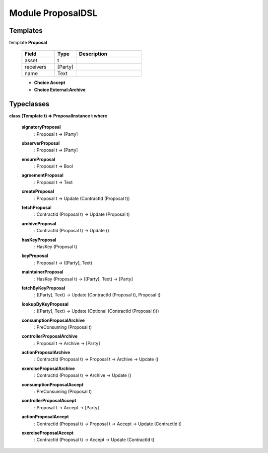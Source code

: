 
.. _module-proposaldsl-55246:

Module ProposalDSL
------------------


Templates
^^^^^^^^^

.. _template-proposaldsl-proposal-62786:

template **Proposal**

  .. list-table::
     :widths: 15 10 30
     :header-rows: 1
  
     * - Field
       - Type
       - Description
     * - asset
       - t
       -
     * - receivers
       - [Party]
       -
     * - name
       - Text
       -

  + **Choice Accept**
  + **Choice External:Archive**

Typeclasses
^^^^^^^^^^^

.. _class-proposaldsl-proposalinstance-15268:

**class (Template t) => ProposalInstance t where**
  
  .. _function-proposaldsl-signatoryproposal-98755:
  
  **signatoryProposal**
    : Proposal t -> [Party]


  
  .. _function-proposaldsl-observerproposal-918:
  
  **observerProposal**
    : Proposal t -> [Party]


  
  .. _function-proposaldsl-ensureproposal-73020:
  
  **ensureProposal**
    : Proposal t -> Bool


  
  .. _function-proposaldsl-agreementproposal-20063:
  
  **agreementProposal**
    : Proposal t -> Text


  
  .. _function-proposaldsl-createproposal-2110:
  
  **createProposal**
    : Proposal t -> Update (ContractId (Proposal t))


  
  .. _function-proposaldsl-fetchproposal-52411:
  
  **fetchProposal**
    : ContractId (Proposal t) -> Update (Proposal t)


  
  .. _function-proposaldsl-archiveproposal-26739:
  
  **archiveProposal**
    : ContractId (Proposal t) -> Update ()


  
  .. _function-proposaldsl-haskeyproposal-15527:
  
  **hasKeyProposal**
    : HasKey (Proposal t)


  
  .. _function-proposaldsl-keyproposal-31568:
  
  **keyProposal**
    : Proposal t -> ([Party], Text)


  
  .. _function-proposaldsl-maintainerproposal-77012:
  
  **maintainerProposal**
    : HasKey (Proposal t) -> ([Party], Text) -> [Party]


  
  .. _function-proposaldsl-fetchbykeyproposal-89026:
  
  **fetchByKeyProposal**
    : ([Party], Text) -> Update (ContractId (Proposal t), Proposal t)


  
  .. _function-proposaldsl-lookupbykeyproposal-43975:
  
  **lookupByKeyProposal**
    : ([Party], Text) -> Update (Optional (ContractId (Proposal t)))


  
  .. _function-proposaldsl-consumptionproposalarchive-38663:
  
  **consumptionProposalArchive**
    : PreConsuming (Proposal t)


  
  .. _function-proposaldsl-controllerproposalarchive-48053:
  
  **controllerProposalArchive**
    : Proposal t -> Archive -> [Party]


  
  .. _function-proposaldsl-actionproposalarchive-64515:
  
  **actionProposalArchive**
    : ContractId (Proposal t) -> Proposal t -> Archive -> Update ()


  
  .. _function-proposaldsl-exerciseproposalarchive-96641:
  
  **exerciseProposalArchive**
    : ContractId (Proposal t) -> Archive -> Update ()


  
  .. _function-proposaldsl-consumptionproposalaccept-70582:
  
  **consumptionProposalAccept**
    : PreConsuming (Proposal t)


  
  .. _function-proposaldsl-controllerproposalaccept-85504:
  
  **controllerProposalAccept**
    : Proposal t -> Accept -> [Party]


  
  .. _function-proposaldsl-actionproposalaccept-24726:
  
  **actionProposalAccept**
    : ContractId (Proposal t) -> Proposal t -> Accept -> Update (ContractId t)


  
  .. _function-proposaldsl-exerciseproposalaccept-1112:
  
  **exerciseProposalAccept**
    : ContractId (Proposal t) -> Accept -> Update (ContractId t)


